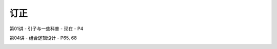 .. -----------------------------------------------------------------------------
   ..
   ..  Filename       : index.rst
   ..  Author         : Huang Leilei
   ..  Status         : phase 000
   ..  Created        : 2025-02-18
   ..  Description    : description about 修订
   ..
.. -----------------------------------------------------------------------------

订正
----------------------------------------

第01讲 - 引子与一些科普 - 现在 - P4

.. image:: 第01讲-1-幻灯片4.JPG

第04讲 - 组合逻辑设计 - P65, 68

.. image:: 第04讲-幻灯片65.JPG
.. image:: 第04讲-幻灯片68.JPG
